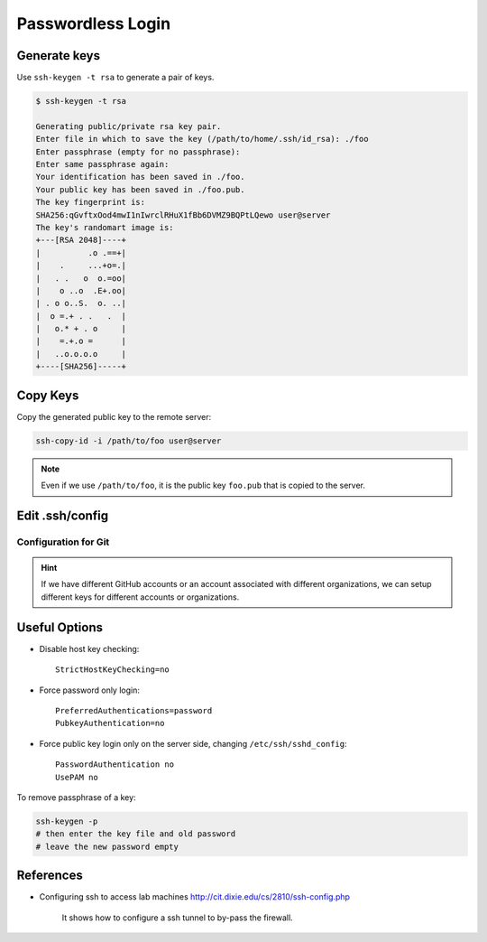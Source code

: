 

Passwordless Login
==================

Generate keys
-------------

Use ``ssh-keygen -t rsa`` to generate a pair of keys.

.. code-block:: console

    $ ssh-keygen -t rsa

    Generating public/private rsa key pair.
    Enter file in which to save the key (/path/to/home/.ssh/id_rsa): ./foo
    Enter passphrase (empty for no passphrase):
    Enter same passphrase again:
    Your identification has been saved in ./foo.
    Your public key has been saved in ./foo.pub.
    The key fingerprint is:
    SHA256:qGvftxOod4mwI1nIwrclRHuX1fBb6DVMZ9BQPtLQewo user@server
    The key's randomart image is:
    +---[RSA 2048]----+
    |          .o .==+|
    |    .     ...+o=.|
    |   . .   o  o.=oo|
    |    o ..o  .E+.oo|
    | . o o..S.  o. ..|
    |  o =.+ . .   .  |
    |   o.* + . o     |
    |    =.+.o =      |
    |   ..o.o.o.o     |
    +----[SHA256]-----+


Copy Keys
---------

Copy the generated public key to the remote server:

.. code-block:: bash

    ssh-copy-id -i /path/to/foo user@server


.. Note::

  Even if we use ``/path/to/foo``, it is the public key ``foo.pub``
  that is copied to the server.

Edit .ssh/config
----------------

.. code-block:: bash
  :caption: .ssh/config

  Host alias
    Hostname <server-ip>
    IdentityFile /path/to/foo
    User <username>
    Port <port>


Configuration for Git
^^^^^^^^^^^^^^^^^^^^^

.. code-block:: bash
  :caption: .ssh/config

  Host github.com
    Hostname github.com
    User git
    IdentityFile /path/to/foo

  Host github2
    Hostname github.com
    User git
    IdentityFile /path/to/foo

.. HINT::

  If we have different GitHub accounts or an account
  associated with different organizations, we can setup
  different keys for different accounts or organizations.

.. code-block:: bash
  :caption: .git/config

  [remote "origin"]
    url = git@github.com:user/repo.git
    fetch = +refs/heads/*:refs/remotes/origin/*

  [remote "foobar"]
    url = git@github2:user2/repo.git
    fetch = +refs/heads/*:refs/remotes/foobar/*


Useful Options
--------------

- Disable host key checking::

    StrictHostKeyChecking=no

- Force password only login::

    PreferredAuthentications=password
    PubkeyAuthentication=no

- Force public key login only on the server side, changing ``/etc/ssh/sshd_config``::

    PasswordAuthentication no
    UsePAM no


To remove passphrase of a key:

.. code-block::

  ssh-keygen -p
  # then enter the key file and old password
  # leave the new password empty

References
----------

- Configuring ssh to access lab machines `<http://cit.dixie.edu/cs/2810/ssh-config.php>`_

    It shows how to configure a ssh tunnel to by-pass the firewall.


